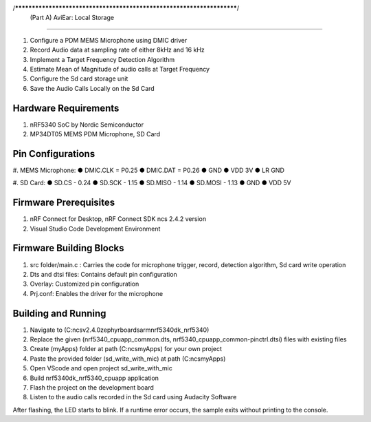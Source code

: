 /**********************************************************************/
          (Part A) AviEar: Local Storage
########################################################################

#. Configure a PDM MEMS Microphone using DMIC driver 
#. Record Audio data at sampling rate of either 8kHz and 16 kHz
#. Implement a Target Frequency Detection Algorithm
#. Estimate Mean of Magnitude of audio calls at Target Frequency
#. Configure the Sd card storage unit
#. Save the Audio Calls Locally on the Sd Card

Hardware Requirements
*********************
#. nRF5340 SoC by Nordic Semiconductor
#. MP34DT05 MEMS PDM Microphone, SD Card

Pin Configurations 
*********************
#. MEMS Microphone:
● DMIC.CLK = P0.25
● DMIC.DAT = P0.26
● GND
● VDD 3V
● LR GND

#. SD Card:
● SD.CS - 0.24
● SD.SCK - 1.15
● SD.MISO - 1.14
● SD.MOSI - 1.13
● GND
● VDD 5V

Firmware Prerequisites
**********************
#. nRF Connect for Desktop, nRF Connect SDK ncs 2.4.2 version 
#. Visual Studio Code Development Environment

Firmware Building Blocks
************************
#. src folder/main.c : Carries the code for microphone trigger, record, detection algorithm, Sd card write operation
#. Dts and dtsi files: Contains default pin configuration
#. Overlay: Customized pin configuration
#. Prj.conf: Enables the driver for the microphone

Building and Running
********************
#. Navigate to (C:\ncs\v2.4.0\zephyr\boards\arm\nrf5340dk_nrf5340)
#. Replace the given (nrf5340_cpuapp_common.dts, nrf5340_cpuapp_common-pinctrl.dtsi) files with existing files
#. Create (myApps) folder at path (C:\ncs\myApps) for your own project
#. Paste the provided folder (\sd_write_with_mic) at path (C:\ncs\myApps)
#. Open VScode and open project \sd_write_with_mic
#. Build nrf5340dk_nrf5340_cpuapp application
#. Flash the project on the development board
#. Listen to the audio calls recorded in the Sd card using Audacity Software


After flashing, the LED starts to blink. If a runtime error occurs, the sample
exits without printing to the console.


